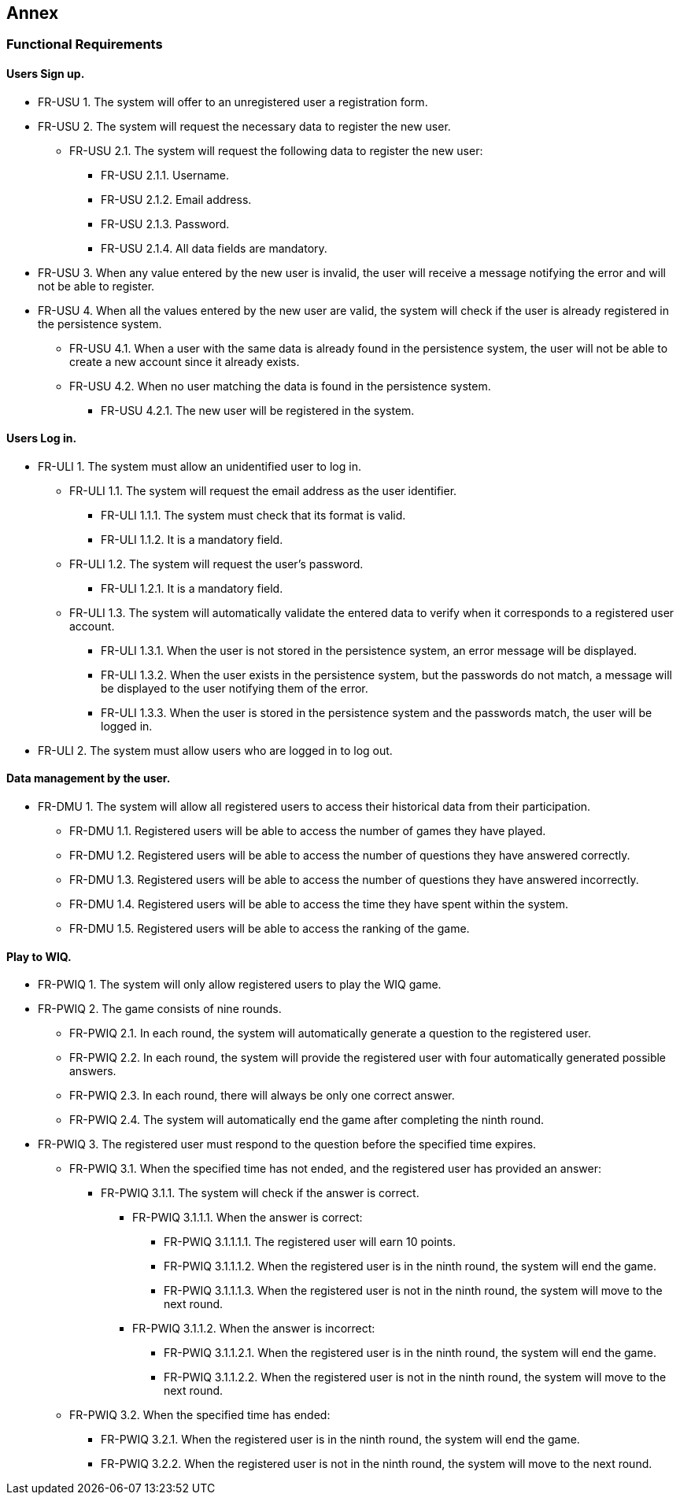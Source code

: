 ifndef::imagesdir[:imagesdir: ../images]

[[section-annex]]
== Annex
=== Functional Requirements
==== Users Sign up.
[none or no-bullet]
* FR-USU 1. The system will offer to an unregistered user a registration form.
* FR-USU 2. The system will request the necessary data to register the new user.
[none or no-bullet]
** FR-USU 2.1. The system will request the following data to register the new user:
[none or no-bullet]
*** FR-USU 2.1.1. Username.
*** FR-USU 2.1.2. Email address.
*** FR-USU 2.1.3. Password.
*** FR-USU 2.1.4. All data fields are mandatory.
* FR-USU 3. When any value entered by the new user is invalid, the user will receive a message notifying the error and will not be able to register.
* FR-USU 4. When all the values entered by the new user are valid, the system will check if the user is already registered in the persistence system.
[none or no-bullet]
** FR-USU 4.1. When a user with the same data is already found in the persistence system, the user will not be able to create a new account since it already exists.
** FR-USU 4.2. When no user matching the data is found in the persistence system.
[none or no-bullet]
*** FR-USU 4.2.1. The new user will be registered in the system.

==== Users Log in.
[none or no-bullet]
* FR-ULI 1. The system must allow an unidentified user to log in.
[none or no-bullet]
** FR-ULI 1.1. The system will request the email address as the user identifier.
[none or no-bullet]
*** FR-ULI 1.1.1. The system must check that its format is valid.
*** FR-ULI 1.1.2. It is a mandatory field.
** FR-ULI 1.2. The system will request the user's password.
[none or no-bullet]
*** FR-ULI 1.2.1. It is a mandatory field.
** FR-ULI 1.3. The system will automatically validate the entered data to verify when it corresponds to a registered user account.
[none or no-bullet]
*** FR-ULI 1.3.1. When the user is not stored in the persistence system, an error message will be displayed.
*** FR-ULI 1.3.2. When the user exists in the persistence system, but the passwords do not match, a message will be displayed to the user notifying them of the error.
*** FR-ULI 1.3.3. When the user is stored in the persistence system and the passwords match, the user will be logged in.
* FR-ULI 2. The system must allow users who are logged in to log out.

==== Data management by the user.
[none or no-bullet]
* FR-DMU 1. The system will allow all registered users to access their historical data from their participation.
[none or no-bullet]
** FR-DMU 1.1. Registered users will be able to access the number of games they have played.
** FR-DMU 1.2. Registered users will be able to access the number of questions they have answered correctly.
** FR-DMU 1.3. Registered users will be able to access the number of questions they have answered incorrectly.
** FR-DMU 1.4. Registered users will be able to access the time they have spent within the system.
** FR-DMU 1.5. Registered users will be able to access the ranking of the game.

==== Play to WIQ.
[none or no-bullet]
* FR-PWIQ 1. The system will only allow registered users to play the WIQ game.
* FR-PWIQ 2. The game consists of nine rounds.
[none or no-bullet]
** FR-PWIQ 2.1. In each round, the system will automatically generate a question to the registered user.
** FR-PWIQ 2.2. In each round, the system will provide the registered user with four automatically generated possible answers.
** FR-PWIQ 2.3. In each round, there will always be only one correct answer.
** FR-PWIQ 2.4. The system will automatically end the game after completing the ninth round.
* FR-PWIQ 3. The registered user must respond to the question before the specified time expires.
[none or no-bullet]
** FR-PWIQ 3.1. When the specified time has not ended, and the registered user has provided an answer:
[none or no-bullet]
*** FR-PWIQ 3.1.1. The system will check if the answer is correct.
[none or no-bullet]
**** FR-PWIQ 3.1.1.1. When the answer is correct:
[none or no-bullet]
***** FR-PWIQ 3.1.1.1.1. The registered user will earn 10 points.
***** FR-PWIQ 3.1.1.1.2. When the registered user is in the ninth round, the system will end the game.
***** FR-PWIQ 3.1.1.1.3. When the registered user is not in the ninth round, the system will move to the next round.
**** FR-PWIQ 3.1.1.2. When the answer is incorrect:
[none or no-bullet]
***** FR-PWIQ 3.1.1.2.1. When the registered user is in the ninth round, the system will end the game.
***** FR-PWIQ 3.1.1.2.2. When the registered user is not in the ninth round, the system will move to the next round.
** FR-PWIQ 3.2. When the specified time has ended:
[none or no-bullet]
*** FR-PWIQ 3.2.1. When the registered user is in the ninth round, the system will end the game.
*** FR-PWIQ 3.2.2. When the registered user is not in the ninth round, the system will move to the next round.